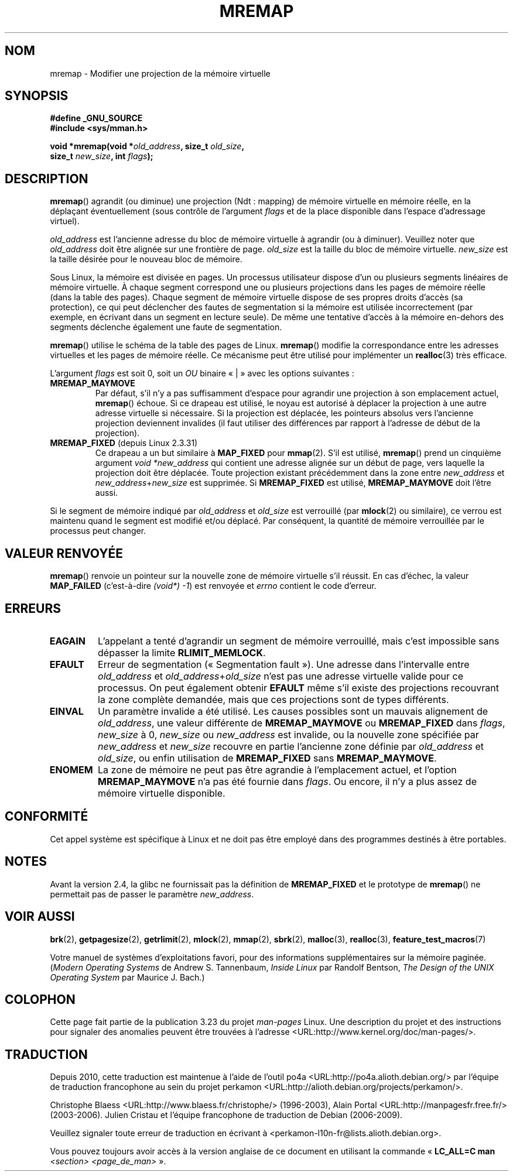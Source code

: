 .\" Hey Emacs! This file is -*- nroff -*- source.
.\"
.\" Copyright (c) 1996 Tom Bjorkholm <tomb@mydata.se>
.\"
.\" This is free documentation; you can redistribute it and/or
.\" modify it under the terms of the GNU General Public License as
.\" published by the Free Software Foundation; either version 2 of
.\" the License, or (at your option) any later version.
.\"
.\" The GNU General Public License's references to "object code"
.\" and "executables" are to be interpreted as the output of any
.\" document formatting or typesetting system, including
.\" intermediate and printed output.
.\"
.\" This manual is distributed in the hope that it will be useful,
.\" but WITHOUT ANY WARRANTY; without even the implied warranty of
.\" MERCHANTABILITY or FITNESS FOR A PARTICULAR PURPOSE.  See the
.\" GNU General Public License for more details.
.\"
.\" You should have received a copy of the GNU General Public
.\" License along with this manual; if not, write to the Free
.\" Software Foundation, Inc., 59 Temple Place, Suite 330, Boston, MA 02111,
.\" USA.
.\"
.\" 1996-04-11 Tom Bjorkholm <tomb@mydata.se>
.\"            First version written (1.3.86)
.\" 1996-04-12 Tom Bjorkholm <tomb@mydata.se>
.\"            Update for Linux 1.3.87 and later
.\" 2005-10-11 mtk: Added NOTES for MREMAP_FIXED; revised EINVAL text.
.\"
.\"*******************************************************************
.\"
.\" This file was generated with po4a. Translate the source file.
.\"
.\"*******************************************************************
.TH MREMAP 2 "13 septembre 2005" Linux "Manuel du programmeur Linux"
.SH NOM
mremap \- Modifier une projection de la mémoire virtuelle
.SH SYNOPSIS
.nf
\fB#define _GNU_SOURCE\fP
.br
\fB#include <sys/mman.h>\fP
.sp
\fBvoid *mremap(void *\fP\fIold_address\fP\fB, size_t \fP\fIold_size\fP\fB,\fP
\fB             size_t \fP\fInew_size\fP\fB, int \fP\fIflags\fP\fB);\fP
.fi
.SH DESCRIPTION
\fBmremap\fP() agrandit (ou diminue) une projection (Ndt\ : mapping) de mémoire
virtuelle en mémoire réelle, en la déplaçant éventuellement (sous contrôle
de l'argument \fIflags\fP et de la place disponible dans l'espace d'adressage
virtuel).

\fIold_address\fP est l'ancienne adresse du bloc de mémoire virtuelle à
agrandir (ou à diminuer). Veuillez noter que \fIold_address\fP doit être
alignée sur une frontière de page. \fIold_size\fP est la taille du bloc de
mémoire virtuelle. \fInew_size\fP est la taille désirée pour le nouveau bloc de
mémoire.

Sous Linux, la mémoire est divisée en pages. Un processus utilisateur
dispose d'un ou plusieurs segments linéaires de mémoire virtuelle. À chaque
segment correspond une ou plusieurs projections dans les pages de mémoire
réelle (dans la table des pages). Chaque segment de mémoire virtuelle
dispose de ses propres droits d'accès (sa protection), ce qui peut
déclencher des fautes de segmentation si la mémoire est utilisée
incorrectement (par exemple, en écrivant dans un segment en lecture
seule). De même une tentative d'accès à la mémoire en\(hydehors des segments
déclenche également une faute de segmentation.

\fBmremap\fP() utilise le schéma de la table des pages de Linux. \fBmremap\fP()
modifie la correspondance entre les adresses virtuelles et les pages de
mémoire réelle. Ce mécanisme peut être utilisé pour implémenter un
\fBrealloc\fP(3) très efficace.

L'argument \fIflags\fP est soit 0, soit un \fIOU\fP binaire «\ |\ » avec les
options suivantes\ :
.TP 
\fBMREMAP_MAYMOVE\fP
Par défaut, s'il n'y a pas suffisamment d'espace pour agrandir une
projection à son emplacement actuel, \fBmremap\fP() échoue. Si ce drapeau est
utilisé, le noyau est autorisé à déplacer la projection à une autre adresse
virtuelle si nécessaire. Si la projection est déplacée, les pointeurs
absolus vers l'ancienne projection deviennent invalides (il faut utiliser
des différences par rapport à l'adresse de début de la projection).
.TP 
\fBMREMAP_FIXED\fP (depuis Linux 2.3.31)
Ce drapeau a un but similaire à \fBMAP_FIXED\fP pour \fBmmap\fP(2). S'il est
utilisé, \fBmremap\fP() prend un cinquième argument \fIvoid *new_address\fP qui
contient une adresse alignée sur un début de page, vers laquelle la
projection doit être déplacée. Toute projection existant précédemment dans
la zone entre \fInew_address\fP et \fInew_address\fP+\fInew_size\fP est supprimée. Si
\fBMREMAP_FIXED\fP est utilisé, \fBMREMAP_MAYMOVE\fP doit l'être aussi.
.PP
Si le segment de mémoire indiqué par \fIold_address\fP et \fIold_size\fP est
verrouillé (par \fBmlock\fP(2) ou similaire), ce verrou est maintenu quand le
segment est modifié et/ou déplacé. Par conséquent, la quantité de mémoire
verrouillée par le processus peut changer.
.SH "VALEUR RENVOYÉE"
\fBmremap\fP() renvoie un pointeur sur la nouvelle zone de mémoire virtuelle
s'il réussit. En cas d'échec, la valeur \fBMAP_FAILED\fP (c'est\-à\-dire \fI(void\
*)\ \-1\fP) est renvoyée et \fIerrno\fP contient le code d'erreur.
.SH ERREURS
.TP 
\fBEAGAIN\fP
L'appelant a tenté d'agrandir un segment de mémoire verrouillé, mais c'est
impossible sans dépasser la limite \fBRLIMIT_MEMLOCK\fP.
.TP 
\fBEFAULT\fP
Erreur de segmentation («\ Segmentation fault\ »). Une adresse dans
l'intervalle entre \fIold_address\fP et \fIold_address\fP+\fIold_size\fP n'est pas
une adresse virtuelle valide pour ce processus. On peut également obtenir
\fBEFAULT\fP même s'il existe des projections recouvrant la zone complète
demandée, mais que ces projections sont de types différents.
.TP 
\fBEINVAL\fP
Un paramètre invalide a été utilisé. Les causes possibles sont un mauvais
alignement de \fIold_address\fP, une valeur différente de \fBMREMAP_MAYMOVE\fP ou
\fBMREMAP_FIXED\fP dans \fIflags\fP, \fInew_size\fP à 0, \fInew_size\fP ou
\fInew_address\fP est invalide, ou la nouvelle zone spécifiée par
\fInew_address\fP et \fInew_size\fP recouvre en partie l'ancienne zone définie par
\fIold_address\fP et \fIold_size\fP, ou enfin utilisation de \fBMREMAP_FIXED\fP sans
\fBMREMAP_MAYMOVE\fP.
.TP 
\fBENOMEM\fP
La zone de mémoire ne peut pas être agrandie à l'emplacement actuel, et
l'option \fBMREMAP_MAYMOVE\fP n'a pas été fournie dans \fIflags\fP. Ou encore, il
n'y a plus assez de mémoire virtuelle disponible.
.SH CONFORMITÉ
.\" 4.2BSD had a (never actually implemented)
.\" .BR mremap (2)
.\" call with completely different semantics.
Cet appel système est spécifique à Linux et ne doit pas être employé dans
des programmes destinés à être portables.
.SH NOTES
Avant la version 2.4, la glibc ne fournissait pas la définition de
\fBMREMAP_FIXED\fP et le prototype de \fBmremap\fP() ne permettait pas de passer
le paramètre \fInew_address\fP.
.SH "VOIR AUSSI"
\fBbrk\fP(2), \fBgetpagesize\fP(2), \fBgetrlimit\fP(2), \fBmlock\fP(2), \fBmmap\fP(2),
\fBsbrk\fP(2), \fBmalloc\fP(3), \fBrealloc\fP(3), \fBfeature_test_macros\fP(7)
.P
Votre manuel de systèmes d'exploitations favori, pour des informations
supplémentaires sur la mémoire paginée. (\fIModern Operating Systems\fP de
Andrew S. Tannenbaum, \fIInside Linux\fP par Randolf Bentson, \fIThe Design of
the UNIX Operating System\fP par Maurice J. Bach.)
.SH COLOPHON
Cette page fait partie de la publication 3.23 du projet \fIman\-pages\fP
Linux. Une description du projet et des instructions pour signaler des
anomalies peuvent être trouvées à l'adresse
<URL:http://www.kernel.org/doc/man\-pages/>.
.SH TRADUCTION
Depuis 2010, cette traduction est maintenue à l'aide de l'outil
po4a <URL:http://po4a.alioth.debian.org/> par l'équipe de
traduction francophone au sein du projet perkamon
<URL:http://alioth.debian.org/projects/perkamon/>.
.PP
Christophe Blaess <URL:http://www.blaess.fr/christophe/> (1996-2003),
Alain Portal <URL:http://manpagesfr.free.fr/> (2003-2006).
Julien Cristau et l'équipe francophone de traduction de Debian\ (2006-2009).
.PP
Veuillez signaler toute erreur de traduction en écrivant à
<perkamon\-l10n\-fr@lists.alioth.debian.org>.
.PP
Vous pouvez toujours avoir accès à la version anglaise de ce document en
utilisant la commande
«\ \fBLC_ALL=C\ man\fR \fI<section>\fR\ \fI<page_de_man>\fR\ ».
